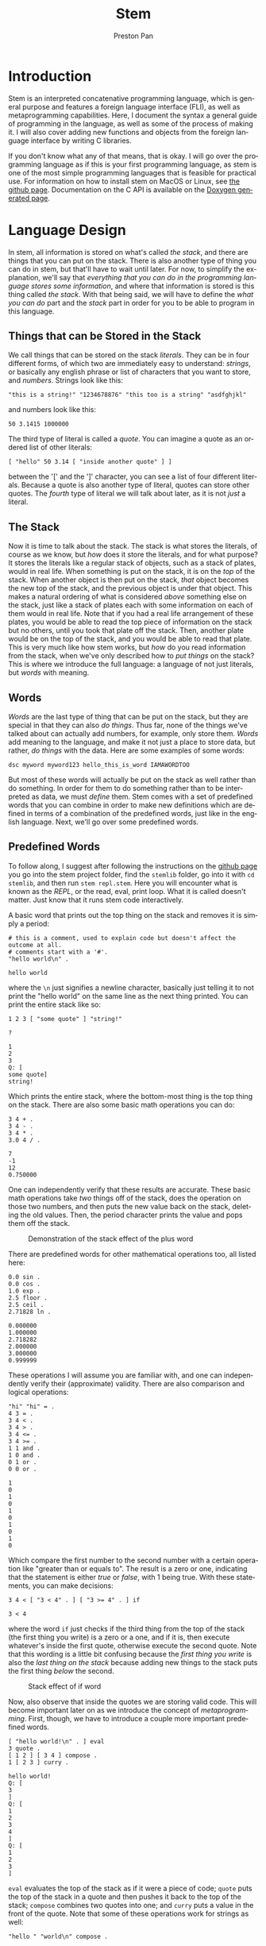 #+title: Stem
#+author: Preston Pan
#+description: My own concatenative programming language
#+html_head: <link rel="stylesheet" type="text/css" href="../style.css" />
#+language: en
#+OPTIONS: broken-links:t

* Introduction
Stem is an interpreted concatenative programming language, which is general
purpose and features a foreign language interface (FLI), as well as metaprogramming
capabilities. Here, I document the syntax a general guide of programming in the language,
as well as some of the process of making it. I will also cover adding new functions
and objects from the foreign language interface by writing C libraries.

If you don't know what any of that means, that is okay. I will go over the programming language as if this
is your first programming language, as stem is one of the most simple programming languages
that is feasible for practical use. For information on how to install stem on MacOS or Linux, see [[https://github.com/ret2pop/stem][the github page]].
Documentation on the C API is available on the [[https://stemdoc.nullring.xyz][Doxygen generated page]].

* Language Design
In stem, all information is stored on what's called /the stack/, and there are things that you can put on the stack.
There is also another type of thing you can do in stem, but that'll have to wait until later. For now, to simplify
the explanation, we'll say that /everything that you can do in the programming language stores some information/,
and where that information is stored is this thing called /the stack/. With that being said, we will have to define
the /what you can do/ part and the /stack/ part in order for you to be able to program in this language.

** Things that can be Stored in the Stack
We call things that can be stored on the stack /literals/. They can be in four different forms, of which two are immediately easy to understand:
/strings/, or basically any english phrase or list of characters that you want to store, and /numbers/. Strings look like this:
#+begin_src stem
"this is a string!" "1234678876" "this too is a string" "asdfghjkl"
#+end_src
and numbers look like this:
#+begin_src stem
50 3.1415 1000000
#+end_src
The third type of literal is called a /quote/. You can imagine a quote as an ordered list of other literals:
#+begin_src stem
[ "hello" 50 3.14 [ "inside another quote" ] ]
#+end_src
between the '[' and the ']' character, you can see a list of four different literals. Because a quote is also another type of literal,
quotes can store other quotes. The /fourth/ type of literal we will talk about later, as it is not /just/ a literal.

** The Stack
Now it is time to talk about the stack. The stack is what stores the literals, of course as we know, but /how/ does it store the literals,
and for what purpose? It stores the literals like a regular stack of objects, such as a stack of plates, would in real life. When something is
put on the stack, it is on the /top/ of the stack. When another object is then put on the stack, /that/ object becomes the new top of the stack,
and the previous object is under that object. This makes a natural ordering of what is considered /above/ something else on the stack, just like
a stack of plates each with some information on each of them would in real life. Note that if you had a real life arrangement of these plates,
you would be able to read the top piece of information on the stack but no others, until you took that plate off the stack. Then, another plate
would be on the top of the stack, and you would be able to read that plate. This is very much like how stem works, but /how/ do you read information
from the stack, when we've only described how to /put things/ on the stack? This is where we introduce the full language: a language of not just
literals, but /words/ with meaning.

** Words
/Words/ are the last type of thing that can be put on the stack, but they are special in that they can also /do things/. Thus far, none of the things
we've talked about can actually add numbers, for example, only store them. /Words/ add meaning to the language, and make it not just a place to store
data, but rather, /do things/ with the data. Here are some examples of some words:
#+begin_src stem
dsc myword myword123 hello_this_is_word IAMAWORDTOO
#+end_src
But most of these words will actually be put on the stack as well rather than do something. In order for them to do something rather than to be interpreted
as data, we must /define/ them. Stem comes with a set of predefined words that you can combine in order to make new definitions which are defined
in terms of a combination of the predefined words, just like in the english language. Next, we'll go over some predefined words.
** Predefined Words
To follow along, I suggest after following the instructions on the [[https://github.com/ret2pop/stem][github page]] you go into the stem project folder, find the ~stemlib~ folder, go into it
with ~cd stemlib~, and then run ~stem repl.stem~. Here you will encounter what is known as the /REPL/, or the read, eval, print loop. What it is called
doesn't matter. Just know that it runs stem code interactively.

A basic word that prints out the top thing on the stack and removes it is simply a period:
#+begin_src stem :exports both
# this is a comment, used to explain code but doesn't affect the outcome at all.
# comments start with a '#'.
"hello world\n" .
#+end_src

#+RESULTS:
: hello world

where the ~\n~ just signifies a newline character, basically just telling it to not print the "hello world" on the same line as the next thing printed.
You can print the entire stack like so:
#+begin_src stem :exports both
1 2 3 [ "some quote" ] "string!"

?
#+end_src

#+RESULTS:
: 1
: 2
: 3
: Q: [
: some quote]
: string!
Which prints the entire stack, where the bottom-most thing is the top thing on the stack.
There are also some basic math operations you can do:
#+begin_src stem :exports both
3 4 + .
3 4 - .
3 4 * .
3.0 4 / .
#+end_src

#+RESULTS:
: 7
: -1
: 12
: 0.750000

One can independently verify that these results are accurate. These basic math operations take /two/ things off of the stack, does the operation
on those two numbers, and then puts the new value back on the stack, deleting the old values. Then, the period character prints the value and pops
them off the stack.

#+CAPTION: Demonstration of the stack effect of the plus word
#+ATTR_HTML: :height 100px
[[file:./img/stack.png]]

There are predefined words for other mathematical operations too, all listed here:

#+begin_src stem :exports both
0.0 sin .
0.0 cos .
1.0 exp .
2.5 floor .
2.5 ceil .
2.71828 ln .
#+end_src

#+RESULTS:
: 0.000000
: 1.000000
: 2.718282
: 2.000000
: 3.000000
: 0.999999

These operations I will assume you are familiar with, and one can independently verify their (approximate) validity. There are also comparison
and logical operations:

#+begin_src stem :exports both
"hi" "hi" = .
4 3 = .
3 4 < .
3 4 > .
3 4 <= .
3 4 >= .
1 1 and .
1 0 and .
0 1 or .
0 0 or .
#+end_src

#+RESULTS:
#+begin_example
1
0
1
0
1
0
1
0
1
0
#+end_example

Which compare the first number to the second number with a certain operation like "greater than or equals to". The result is a zero or one, indicating
that the statement is either /true/ or /false/, with 1 being true. With these statements, you can make decisions:
#+begin_src stem :exports both
3 4 < [ "3 < 4" . ] [ "3 >= 4" . ] if
#+end_src

#+RESULTS:
: 3 < 4

where the word ~if~ just checks if the third thing from the top of the stack (the first thing you write) is a zero or a one, and if it is, then execute
whatever's inside the first quote, otherwise execute the second quote. Note that this wording is a little bit confusing because the /first thing you write/
is also the /last thing on the stack/ because adding new things to the stack puts the first thing /below/ the second.

#+caption: Stack effect of if word
[[file:./img/stack2.png]]

Now, also observe that inside the quotes we are storing valid code. This will become important later on as we introduce the concept of /metaprogramming/. First,
though, we have to introduce a couple more important predefined words.

#+begin_src stem :exports both
[ "hello world!\n" . ] eval
3 quote .
[ 1 2 ] [ 3 4 ] compose .
1 [ 2 3 ] curry .
#+end_src

#+RESULTS:
#+begin_example
hello world!
Q: [
3
]
Q: [
1
2
3
4
]
Q: [
1
2
3
]
#+end_example

~eval~ evaluates the top of the stack as if it were a piece of code; ~quote~ puts the top of the stack in a quote and then pushes it back to
the top of the stack; ~compose~ combines two quotes into one; and ~curry~ puts a value in the front of the quote. Note that some of these operations
work for strings as well:
#+begin_src stem :exports both
"hello " "world\n" compose .
#+end_src

#+RESULTS:
: hello world

And some other words that we use to operate on quotes and strings are here:
#+begin_src stem :exports both
[ 1 2 3 4 ] 1 cut . .
0 [ 5 6 7 8 ] vat .
"hello\nworld\n" 6 cut . .
1 "asdfghjkl;" vat .
#+end_src

#+RESULTS:
#+begin_example
Q: [
3
4
]
Q: [
1
2
]
5
world
hello
s
#+end_example
~cut~ cuts a string or quote into two, where the number in front tells ~cut~ /where/ to cut. Note that normally in programming numbering starts
at 0, so 1 is actually the /second/ element of the quote. ~vat~ gets the nth element, where n is the /first/ value passed into ~vat~. It also returns the quote or string
on the stack back after, with the value at that index on top. There are two more words that we have to define:
#+begin_src stem :exports both
1 2 swap . .
1 2 . .
"hello\n" dup . .
1 2 5 [ + ] dip . .
#+end_src

#+RESULTS:
: 1
: 2
: 2
: 1
: hello
: hello
: 5
: 3

~swap~ just swaps the top two numbers on the stack, ~dup~ just duplicates the top of the stack,
and ~dip~ is just ~eval~ except it does the operation one layer below. In this example, it adds 1 and 2
instead of 2 and 5, thus you see a 5 and a 3 printed instead. Note that there are more words, but we won't need them for now. Now, we are ready to investigate
how to define words in terms of other words, or so-called /compound words/.

** Compound Words
Compound words, or words made up of other words (and literals), are created with yet /another/ word, ~def~. ~def~ takes an undefined word
(all undefined words are just put on the stack) and a quote, and then from there on the word in question is defined as that quote, where whenever
stem sees that word in the future, it immediately ~eval~'s that quote. ~undef~ undefines a word, which is self explanatory.
#+begin_src stem :exports both
hello [ "hello world\n" . ] def
hello
\hello undef
hello .
#+end_src

#+RESULTS:
: hello world
: W: hello

In order to put words on the stack instead of calling them, just escape them:
#+begin_src stem :exports both
\def .
#+end_src

#+RESULTS:
: W: def

Now, so far, we have discussed making decisions with ~if~, doing various operations and evaluating quotes in a multitude of ways. What we /haven't/ covered
is executing the same code some amount of times, or ~looping~. In this language, all looping is done by defining words that call themselves, or what's
called /recursion/.

** Recursion
We can loop in stem by defining a word that calls itself:
#+begin_src stem :exports both
loop-forever [ "hello world\n" . loop-forever ] def
#+end_src
Now, we /don't actually/ want to run this because it will just keep on printing hello world forever, without stopping, and we might want to constrain how
much it loops. We can do this by only looping under some condition:
#+begin_src stem :exports both
loop-some [ dup 0 <= [  ] [ dup . 1 - loop-some ] if ] def
4 loop-some
#+end_src

#+RESULTS:
: 4
: 3
: 2
: 1

and we can see that it actually loops. You can modify the code to do more complex looping, and in the standard library (the ~stemlib~ folder), there is
a ~loop~ function that loops any code any amount of times, written by Matthew Hinton.

* Metaprogramming
So what is this talk of metaprogramming? To put it simply, metaprogramming is a method by which one can autonomously build code and then evaluate it,
thus allowing oneself to talk about code, or make decisions to make different code based on some inputs, before running the code. So how might
we use metaprogramming? In the standard library, we define a couple of words ~dupd~, ~dupt~:
#+begin_src stem :exports both
dupd [ [ dup ] dip ] def
dupt [ [ [ dup ] dip ] dip ] def
3 2 dupd ?
#+end_src

#+RESULTS:
: 3
: 3
: 2

which duplicates the second and third value on the stack respectively. However, we might want to define ~dupn~ for any n, which takes in an integer
and computes ~dup~ ~n~ values down. We can do that with metaprogramming, or less abstractly, we can do it by repeatedly putting quotes inside quotes,
and then we can ~eval~ the resultant quote. Here is the code that programs ~dipn~ in its entirety, without any sugarcoating:
#+begin_src stem :exports both
# dsc simply discards the top object on the stack
dsc2 [ dsc dsc ] def
dupd [ [ dup ] dip ] def
over [ dupd swap ] def
dup2 [ over over ] def
dip2 [ swap [ dip ] dip ] def
loop [ dup2 [ swap [ ] if ] dip2 dup [ 1 - loop ] [ dsc2 ] if ] def
dipn [ [ [ dip ] curry ] swap loop eval ] def
dupn [ [ dup ] swap dipn ] def

# this is the code that does stuff
1 2 3 4 5 6 7 8 3 dupn ?
#+end_src

#+RESULTS:
: 1
: 2
: 3
: 4
: 5
: 5
: 6
: 7
: 8

As you can see, in the early days of programming in this language, you must use quite a lot of words in order to talk about even basic concepts. As
the language evolves, however, it becomes ever more easy to "talk" about abstract subjects in it. What this piece of code does is it adds ~dip~ to the
right of the previous quote, nesting quotes like russian dolls over and over again until it becomes suitable to call ~eval~. Thus, we have built up
a piece of code in the language and then automatically executed it! Note that because ~def~ is also a word, you can automatically define words as well,
which is a powerful concept.
